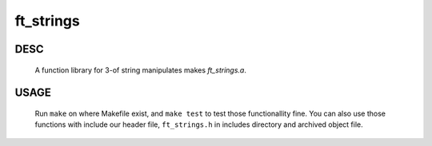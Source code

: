 ft_strings
==========

DESC
----
   A function library for 3-of string manipulates makes *ft_strings.a*\.

USAGE
-----
   Run ``make`` on where Makefile exist, and ``make test`` to test those functionallity fine.
   You can also use those functions with include our header file, ``ft_strings.h`` in includes directory and archived object file.
